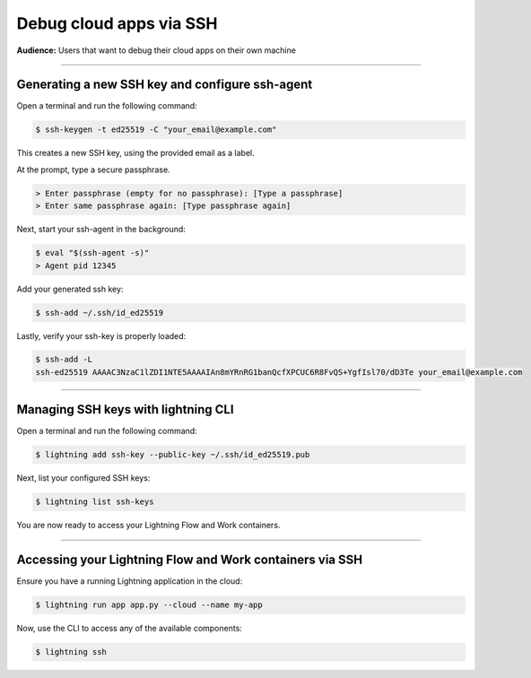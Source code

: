 
#################################
Debug cloud apps via SSH
#################################

**Audience:** Users that want to debug their cloud apps on their own machine

----

**********************************************************
Generating a new SSH key and configure ssh-agent
**********************************************************
Open a terminal and run the following command:

.. code:: bash

   $ ssh-keygen -t ed25519 -C "your_email@example.com"

This creates a new SSH key, using the provided email as a label.

At the prompt, type a secure passphrase.

.. code:: bash

   > Enter passphrase (empty for no passphrase): [Type a passphrase]
   > Enter same passphrase again: [Type passphrase again]

Next, start your ssh-agent in the background:

.. code:: bash

   $ eval "$(ssh-agent -s)"
   > Agent pid 12345

Add your generated ssh key:

.. code:: bash

   $ ssh-add ~/.ssh/id_ed25519

Lastly, verify your ssh-key is properly loaded:

.. code:: bash

   $ ssh-add -L
   ssh-ed25519 AAAAC3NzaC1lZDI1NTE5AAAAIAn8mYRnRG1banQcfXPCUC6R8FvQS+YgfIsl70/dD3Te your_email@example.com

----

**********************************************************
Managing SSH keys with lightning CLI
**********************************************************
Open a terminal and run the following command:

.. code:: bash

   $ lightning add ssh-key --public-key ~/.ssh/id_ed25519.pub

Next, list your configured SSH keys:

.. code:: bash

   $ lightning list ssh-keys

You are now ready to access your Lightning Flow and Work containers.

----

**********************************************************
Accessing your Lightning Flow and Work containers via SSH
**********************************************************

Ensure you have a running Lightning application in the cloud:

.. code:: bash

   $ lightning run app app.py --cloud --name my-app

Now, use the CLI to access any of the available components:

.. code:: bash

   $ lightning ssh
